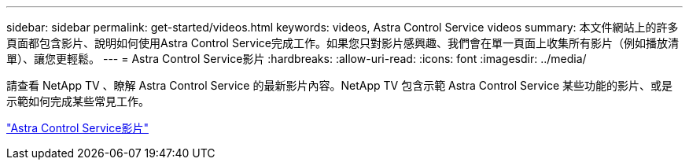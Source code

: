 ---
sidebar: sidebar 
permalink: get-started/videos.html 
keywords: videos, Astra Control Service videos 
summary: 本文件網站上的許多頁面都包含影片、說明如何使用Astra Control Service完成工作。如果您只對影片感興趣、我們會在單一頁面上收集所有影片（例如播放清單）、讓您更輕鬆。 
---
= Astra Control Service影片
:hardbreaks:
:allow-uri-read: 
:icons: font
:imagesdir: ../media/


[role="lead"]
請查看 NetApp TV 、瞭解 Astra Control Service 的最新影片內容。NetApp TV 包含示範 Astra Control Service 某些功能的影片、或是示範如何完成某些常見工作。

https://www.netapp.tv/search/astra%20control%20service["Astra Control Service影片"^]
